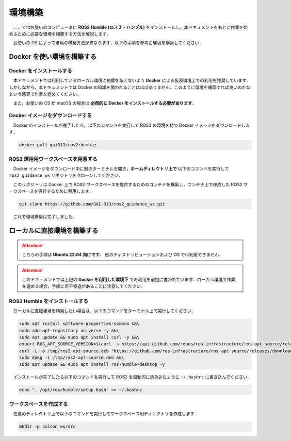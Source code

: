 ########
環境構築
########

　ここではお使いのコンピュータに **ROS2 Humble (ロス２・ハンブル)** をインストールし，本ドキュメントをもとに作業を始めるために必要な環境を構築する方法を解説します．

　お使いの OS によって環境の構築方法が異なります．以下の手順を参考に環境を構築してください．

*********************************
Docker を使い環境を構築する
*********************************

Docker をインストールする
============================

　本ドキュメントでは利用しているローカル環境に影響を与えないよう **Docker** による仮装環境上での利用を推奨しています．しかしながら，本ドキュメントでは Docker の知識を問われることはほぼありません．このように環境を構築すれば良いのだなという感覚で作業を進めてください．

　また，お使いの OS が macOS の場合は **必然的に Docker をインストールする必要があります．**

.. tabs::
    .. tab:: Linux (Ubuntu)

        　以下のコマンドを **すべて** コピーし，ターミナル上にペーストして実行してください．するとお使いのコンピュータに Docker がインストールされます．

        .. hint::

            コードブロックにカーソルを当てるとコピーボタンが表示されます．これを押すとコードがすべてコピーされます．

        .. code:: bash

            sudo apt update && sudo apt install -y ca-certificates curl gnupg lsb-release &&\
            sudo mkdir -p /etc/apt/keyrings &&\
            curl -fsSL https://download.docker.com/linux/ubuntu/gpg | sudo gpg --dearmor -o /etc/apt/keyrings/docker.gpg &&\
            echo   "deb [arch=$(dpkg --print-architecture) signed-by=/etc/apt/keyrings/docker.gpg] https://download.docker.com/linux/ubuntu \
            $(lsb_release -cs) stable" | sudo tee /etc/apt/sources.list.d/docker.list > /dev/null &&\
            sudo apt update && sudo apt install -y docker-ce docker-ce-cli containerd.io docker-compose-plugin &&\
            sudo usermod -aG docker $USER
        
        インストールが完了したら，以下のコマンドを実行するかコンピュータを再起動してください．もし以下のコマンドを実行して，次の手順が失敗した場合はコンピュータを再起動してください．

        .. code:: bash

            newgrp docker
        
        次に以下のコマンドを実行して Docker がインストールされているか確認します．以下のコマンドを実行してエラーが発生しなければ成功です．

        .. code:: bash

            docker version
        
        .. hint::

            もし上のコマンドを実行した時以下のエラーが発生したら，コンピュータを再起動して再度上のコマンドを試してください．

            .. code::
            
                /var/run/docker.sock: connect: permission denied


    .. tab:: Windows

        作成中

    .. tab:: macOS

        .. caution::

            本稿で記述されている手順では Rviz2 を利用することができません．どうしても macOS 上で Rviz2 を利用したい場合は VNC サーバーが利用できる Docker コンテナか VirtualBox などの仮想環境の利用を検討してください．

        以下のリンクにアクセスし，Docker Desktop をインストールしてください．

        https://www.docker.com/products/docker-desktop/


Docker イメージをダウンロードする
======================================

　Docker のインストールが完了したら，以下のコマンドを実行して ROS2 の環境を持つ Docker イメージをダウンロードします．

.. code:: bash

    docker pull gai313/ros2:humble

.. _setup-workspace-section:

ROS2 運用用ワークスペースを用意する
======================================

　Docker イメージをダウンロード中に別のターミナルを開き，**ホームディレクトリ上で** 以下のコマンドを実行して ``ros2_guidance_ws`` リポジトリをクローンしてください．

　このリポジトリは Docker 上で ROS2 ワークスペースを提供するためのコンテナを構築し，コンテナ上で作成した ROS2 ワークスペースを保存するために利用します．

.. code:: bash

    git clone https://github.com/GAI-313/ros2_guidance_ws.git

　これで環境構築は完了しました．

.. button-link:: ../boot/index.html
   :color: primary
   :shadow:

   次のステップへ進む

*******************************
ローカルに直接環境を構築する
*******************************

.. attention::

    こちらの手順は **Ubuntu 22.04 向けです．** 他のディストリビューションおよび OS では利用できません．

.. attention::

    このドキュメントでは上記の **Docker を利用した環境下** での利用を前提に書かれています．ローカル環境で作業を進める場合，手順に若干相違があることに注意してください．

ROS2 Humble をインストールする
=================================

　ローカルに直接環境を構築したい場合は，以下のコマンドをターミナル上で実行してください．

.. code:: bash

    sudo apt install software-properties-common &&\
    sudo add-apt-repository universe -y &&\
    sudo apt update && sudo apt install curl -y &&\
    export ROS_APT_SOURCE_VERSION=$(curl -s https://api.github.com/repos/ros-infrastructure/ros-apt-source/releases/latest | grep -F "tag_name" | awk -F\" '{print $4}') &&\
    curl -L -o /tmp/ros2-apt-source.deb "https://github.com/ros-infrastructure/ros-apt-source/releases/download/${ROS_APT_SOURCE_VERSION}/ros2-apt-source_${ROS_APT_SOURCE_VERSION}.$(. /etc/os-release && echo $VERSION_CODENAME)_all.deb" &&\
    sudo dpkg -i /tmp/ros2-apt-source.deb &&\
    sudo apt update && sudo apt install ros-humble-desktop -y

　インストールが完了したら以下のコマンドを実行して ROS2 を自動的に読み込むように ``~/.bashrc`` に書き込んでください．

.. code:: bash

    echo ". /opt/ros/humble/setup.bash" >> ~/.bashrc

ワークスペースを作成する
===========================

　任意のディレクトリ上で以下のコマンドを実行してワークスペース用ディレクトリを作成します．

.. code:: bash

    mkdir -p colcon_ws/src

